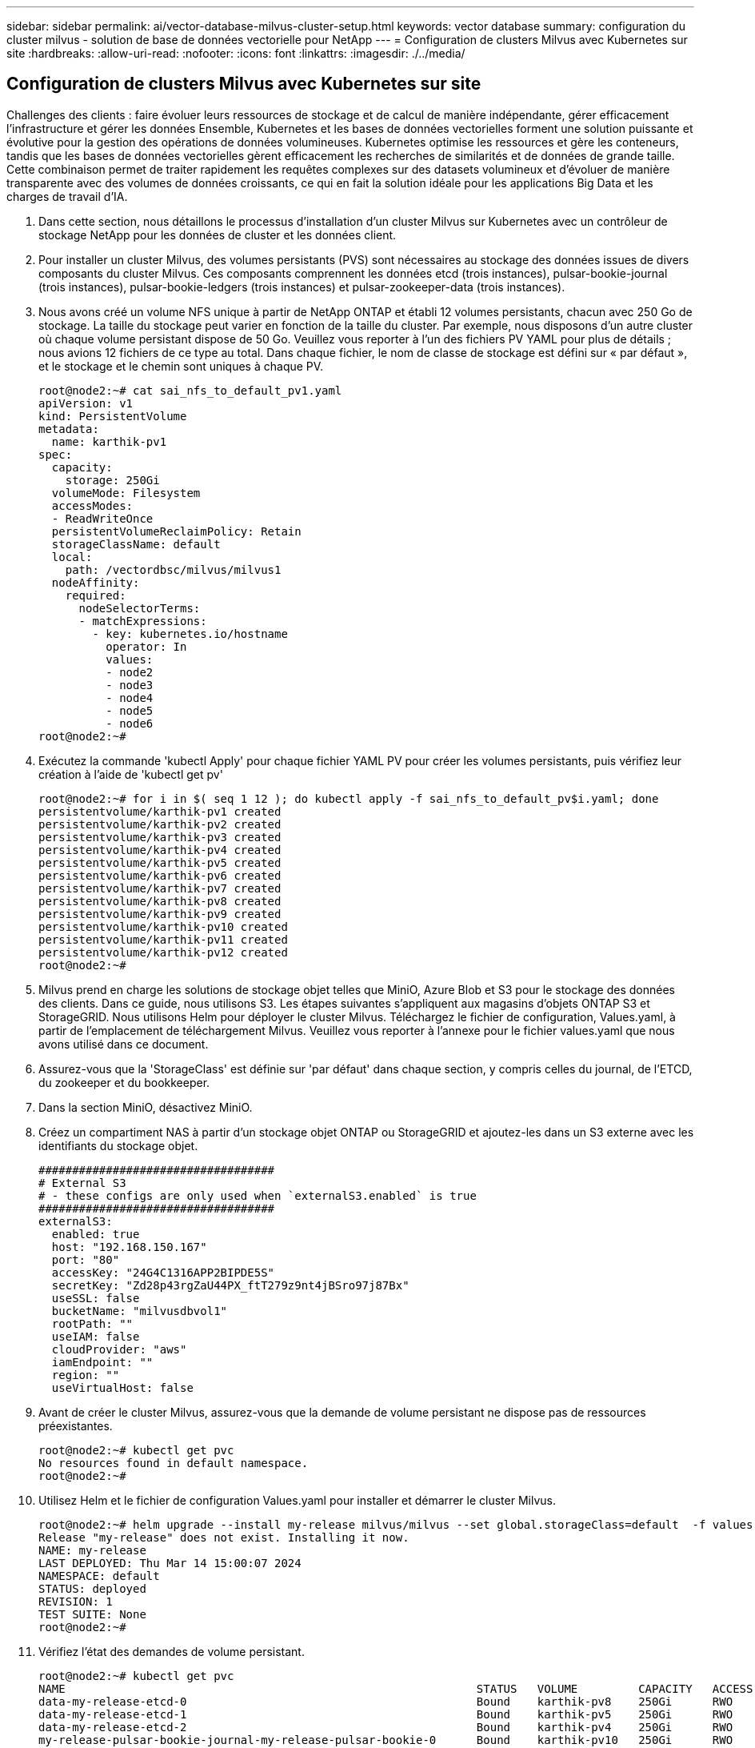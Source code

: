 ---
sidebar: sidebar 
permalink: ai/vector-database-milvus-cluster-setup.html 
keywords: vector database 
summary: configuration du cluster milvus - solution de base de données vectorielle pour NetApp 
---
= Configuration de clusters Milvus avec Kubernetes sur site
:hardbreaks:
:allow-uri-read: 
:nofooter: 
:icons: font
:linkattrs: 
:imagesdir: ./../media/




== Configuration de clusters Milvus avec Kubernetes sur site

Challenges des clients : faire évoluer leurs ressources de stockage et de calcul de manière indépendante, gérer efficacement l'infrastructure et gérer les données
Ensemble, Kubernetes et les bases de données vectorielles forment une solution puissante et évolutive pour la gestion des opérations de données volumineuses. Kubernetes optimise les ressources et gère les conteneurs, tandis que les bases de données vectorielles gèrent efficacement les recherches de similarités et de données de grande taille. Cette combinaison permet de traiter rapidement les requêtes complexes sur des datasets volumineux et d'évoluer de manière transparente avec des volumes de données croissants, ce qui en fait la solution idéale pour les applications Big Data et les charges de travail d'IA.

. Dans cette section, nous détaillons le processus d'installation d'un cluster Milvus sur Kubernetes avec un contrôleur de stockage NetApp pour les données de cluster et les données client.
. Pour installer un cluster Milvus, des volumes persistants (PVS) sont nécessaires au stockage des données issues de divers composants du cluster Milvus. Ces composants comprennent les données etcd (trois instances), pulsar-bookie-journal (trois instances), pulsar-bookie-ledgers (trois instances) et pulsar-zookeeper-data (trois instances).
. Nous avons créé un volume NFS unique à partir de NetApp ONTAP et établi 12 volumes persistants, chacun avec 250 Go de stockage. La taille du stockage peut varier en fonction de la taille du cluster. Par exemple, nous disposons d'un autre cluster où chaque volume persistant dispose de 50 Go. Veuillez vous reporter à l'un des fichiers PV YAML pour plus de détails ; nous avions 12 fichiers de ce type au total. Dans chaque fichier, le nom de classe de stockage est défini sur « par défaut », et le stockage et le chemin sont uniques à chaque PV.
+
[source, yaml]
----
root@node2:~# cat sai_nfs_to_default_pv1.yaml
apiVersion: v1
kind: PersistentVolume
metadata:
  name: karthik-pv1
spec:
  capacity:
    storage: 250Gi
  volumeMode: Filesystem
  accessModes:
  - ReadWriteOnce
  persistentVolumeReclaimPolicy: Retain
  storageClassName: default
  local:
    path: /vectordbsc/milvus/milvus1
  nodeAffinity:
    required:
      nodeSelectorTerms:
      - matchExpressions:
        - key: kubernetes.io/hostname
          operator: In
          values:
          - node2
          - node3
          - node4
          - node5
          - node6
root@node2:~#
----
. Exécutez la commande 'kubectl Apply' pour chaque fichier YAML PV pour créer les volumes persistants, puis vérifiez leur création à l'aide de 'kubectl get pv'
+
[source, bash]
----
root@node2:~# for i in $( seq 1 12 ); do kubectl apply -f sai_nfs_to_default_pv$i.yaml; done
persistentvolume/karthik-pv1 created
persistentvolume/karthik-pv2 created
persistentvolume/karthik-pv3 created
persistentvolume/karthik-pv4 created
persistentvolume/karthik-pv5 created
persistentvolume/karthik-pv6 created
persistentvolume/karthik-pv7 created
persistentvolume/karthik-pv8 created
persistentvolume/karthik-pv9 created
persistentvolume/karthik-pv10 created
persistentvolume/karthik-pv11 created
persistentvolume/karthik-pv12 created
root@node2:~#
----
. Milvus prend en charge les solutions de stockage objet telles que MiniO, Azure Blob et S3 pour le stockage des données des clients. Dans ce guide, nous utilisons S3. Les étapes suivantes s'appliquent aux magasins d'objets ONTAP S3 et StorageGRID. Nous utilisons Helm pour déployer le cluster Milvus. Téléchargez le fichier de configuration, Values.yaml, à partir de l'emplacement de téléchargement Milvus. Veuillez vous reporter à l'annexe pour le fichier values.yaml que nous avons utilisé dans ce document.
. Assurez-vous que la 'StorageClass' est définie sur 'par défaut' dans chaque section, y compris celles du journal, de l'ETCD, du zookeeper et du bookkeeper.
. Dans la section MiniO, désactivez MiniO.
. Créez un compartiment NAS à partir d'un stockage objet ONTAP ou StorageGRID et ajoutez-les dans un S3 externe avec les identifiants du stockage objet.
+
[source, yaml]
----
###################################
# External S3
# - these configs are only used when `externalS3.enabled` is true
###################################
externalS3:
  enabled: true
  host: "192.168.150.167"
  port: "80"
  accessKey: "24G4C1316APP2BIPDE5S"
  secretKey: "Zd28p43rgZaU44PX_ftT279z9nt4jBSro97j87Bx"
  useSSL: false
  bucketName: "milvusdbvol1"
  rootPath: ""
  useIAM: false
  cloudProvider: "aws"
  iamEndpoint: ""
  region: ""
  useVirtualHost: false

----
. Avant de créer le cluster Milvus, assurez-vous que la demande de volume persistant ne dispose pas de ressources préexistantes.
+
[source, bash]
----
root@node2:~# kubectl get pvc
No resources found in default namespace.
root@node2:~#
----
. Utilisez Helm et le fichier de configuration Values.yaml pour installer et démarrer le cluster Milvus.
+
[source, bash]
----
root@node2:~# helm upgrade --install my-release milvus/milvus --set global.storageClass=default  -f values.yaml
Release "my-release" does not exist. Installing it now.
NAME: my-release
LAST DEPLOYED: Thu Mar 14 15:00:07 2024
NAMESPACE: default
STATUS: deployed
REVISION: 1
TEST SUITE: None
root@node2:~#
----
. Vérifiez l'état des demandes de volume persistant.
+
[source, bash]
----
root@node2:~# kubectl get pvc
NAME                                                             STATUS   VOLUME         CAPACITY   ACCESS MODES   STORAGECLASS   AGE
data-my-release-etcd-0                                           Bound    karthik-pv8    250Gi      RWO            default        3s
data-my-release-etcd-1                                           Bound    karthik-pv5    250Gi      RWO            default        2s
data-my-release-etcd-2                                           Bound    karthik-pv4    250Gi      RWO            default        3s
my-release-pulsar-bookie-journal-my-release-pulsar-bookie-0      Bound    karthik-pv10   250Gi      RWO            default        3s
my-release-pulsar-bookie-journal-my-release-pulsar-bookie-1      Bound    karthik-pv3    250Gi      RWO            default        3s
my-release-pulsar-bookie-journal-my-release-pulsar-bookie-2      Bound    karthik-pv1    250Gi      RWO            default        3s
my-release-pulsar-bookie-ledgers-my-release-pulsar-bookie-0      Bound    karthik-pv2    250Gi      RWO            default        3s
my-release-pulsar-bookie-ledgers-my-release-pulsar-bookie-1      Bound    karthik-pv9    250Gi      RWO            default        3s
my-release-pulsar-bookie-ledgers-my-release-pulsar-bookie-2      Bound    karthik-pv11   250Gi      RWO            default        3s
my-release-pulsar-zookeeper-data-my-release-pulsar-zookeeper-0   Bound    karthik-pv7    250Gi      RWO            default        3s
root@node2:~#
----
. Vérifier l'état des pods.
+
[source, bash]
----
root@node2:~# kubectl get pods -o wide
NAME                                            READY   STATUS      RESTARTS        AGE    IP              NODE    NOMINATED NODE   READINESS GATES
<content removed to save page space>
----
+
Assurez-vous que l'état des modules est « en cours d'exécution » et qu'ils fonctionnent comme prévu

. Testez l'écriture et la lecture de données dans Milvus et le stockage objet NetApp.
+
** Écrivez les données à l'aide du programme Python « Prepare_Data_netapp_New.py ».
+
[source, python]
----
root@node2:~# date;python3 prepare_data_netapp_new.py ;date
Thu Apr  4 04:15:35 PM UTC 2024
=== start connecting to Milvus     ===
=== Milvus host: localhost         ===
Does collection hello_milvus_ntapnew_update2_sc exist in Milvus: False
=== Drop collection - hello_milvus_ntapnew_update2_sc ===
=== Drop collection - hello_milvus_ntapnew_update2_sc2 ===
=== Create collection `hello_milvus_ntapnew_update2_sc` ===
=== Start inserting entities       ===
Number of entities in hello_milvus_ntapnew_update2_sc: 3000
Thu Apr  4 04:18:01 PM UTC 2024
root@node2:~#
----
** Lisez les données à l'aide du fichier Python « verify_Data_netapp.py ».
+
....
root@node2:~# python3 verify_data_netapp.py
=== start connecting to Milvus     ===
=== Milvus host: localhost         ===

Does collection hello_milvus_ntapnew_update2_sc exist in Milvus: True
{'auto_id': False, 'description': 'hello_milvus_ntapnew_update2_sc', 'fields': [{'name': 'pk', 'description': '', 'type': <DataType.INT64: 5>, 'is_primary': True, 'auto_id': False}, {'name': 'random', 'description': '', 'type': <DataType.DOUBLE: 11>}, {'name': 'var', 'description': '', 'type': <DataType.VARCHAR: 21>, 'params': {'max_length': 65535}}, {'name': 'embeddings', 'description': '', 'type': <DataType.FLOAT_VECTOR: 101>, 'params': {'dim': 16}}]}
Number of entities in Milvus: hello_milvus_ntapnew_update2_sc : 3000

=== Start Creating index IVF_FLAT  ===

=== Start loading                  ===

=== Start searching based on vector similarity ===

hit: id: 2998, distance: 0.0, entity: {'random': 0.9728033590489911}, random field: 0.9728033590489911
hit: id: 2600, distance: 0.602496862411499, entity: {'random': 0.3098157043984633}, random field: 0.3098157043984633
hit: id: 1831, distance: 0.6797959804534912, entity: {'random': 0.6331477114129169}, random field: 0.6331477114129169
hit: id: 2999, distance: 0.0, entity: {'random': 0.02316334456872482}, random field: 0.02316334456872482
hit: id: 2524, distance: 0.5918987989425659, entity: {'random': 0.285283165889066}, random field: 0.285283165889066
hit: id: 264, distance: 0.7254047393798828, entity: {'random': 0.3329096143562196}, random field: 0.3329096143562196
search latency = 0.4533s

=== Start querying with `random > 0.5` ===

query result:
-{'random': 0.6378742006852851, 'embeddings': [0.20963514, 0.39746657, 0.12019053, 0.6947492, 0.9535575, 0.5454552, 0.82360446, 0.21096309, 0.52323616, 0.8035404, 0.77824664, 0.80369574, 0.4914803, 0.8265614, 0.6145269, 0.80234545], 'pk': 0}
search latency = 0.4476s

=== Start hybrid searching with `random > 0.5` ===

hit: id: 2998, distance: 0.0, entity: {'random': 0.9728033590489911}, random field: 0.9728033590489911
hit: id: 1831, distance: 0.6797959804534912, entity: {'random': 0.6331477114129169}, random field: 0.6331477114129169
hit: id: 678, distance: 0.7351570129394531, entity: {'random': 0.5195484662306603}, random field: 0.5195484662306603
hit: id: 2644, distance: 0.8620758056640625, entity: {'random': 0.9785952878381153}, random field: 0.9785952878381153
hit: id: 1960, distance: 0.9083120226860046, entity: {'random': 0.6376039340439571}, random field: 0.6376039340439571
hit: id: 106, distance: 0.9792704582214355, entity: {'random': 0.9679994241326673}, random field: 0.9679994241326673
search latency = 0.1232s
Does collection hello_milvus_ntapnew_update2_sc2 exist in Milvus: True
{'auto_id': True, 'description': 'hello_milvus_ntapnew_update2_sc2', 'fields': [{'name': 'pk', 'description': '', 'type': <DataType.INT64: 5>, 'is_primary': True, 'auto_id': True}, {'name': 'random', 'description': '', 'type': <DataType.DOUBLE: 11>}, {'name': 'var', 'description': '', 'type': <DataType.VARCHAR: 21>, 'params': {'max_length': 65535}}, {'name': 'embeddings', 'description': '', 'type': <DataType.FLOAT_VECTOR: 101>, 'params': {'dim': 16}}]}
....
+
Sur la base de la validation ci-dessus, l'intégration de Kubernetes avec une base de données vectorielle, comme l'illustre le déploiement d'un cluster Milvus sur Kubernetes à l'aide d'un contrôleur de stockage NetApp, offre aux clients une solution robuste, évolutive et efficace pour la gestion des opérations de données à grande échelle. Cette configuration permet aux clients de gérer des données à dimension élevée et d'exécuter des requêtes complexes de manière rapide et efficace. Elle constitue ainsi la solution idéale pour les applications Big Data et les workloads d'IA. L'utilisation des volumes persistants (PVS) pour divers composants du cluster, ainsi que la création d'un volume NFS unique à partir de NetApp ONTAP, assurent une utilisation optimale des ressources et une gestion optimale des données. Le processus consistant à vérifier l'état des demandes de volume persistant et des pods, ainsi qu'à tester l'écriture et la lecture des données, garantit la fiabilité et la cohérence des opérations de données. L'utilisation du stockage objet ONTAP ou StorageGRID pour les données des clients renforce encore l'accessibilité et la sécurité des données. Cette configuration offre une solution de gestion des données résiliente et haute performance qui peut évoluer de manière transparente en fonction de l'évolution de vos besoins en termes de données.




